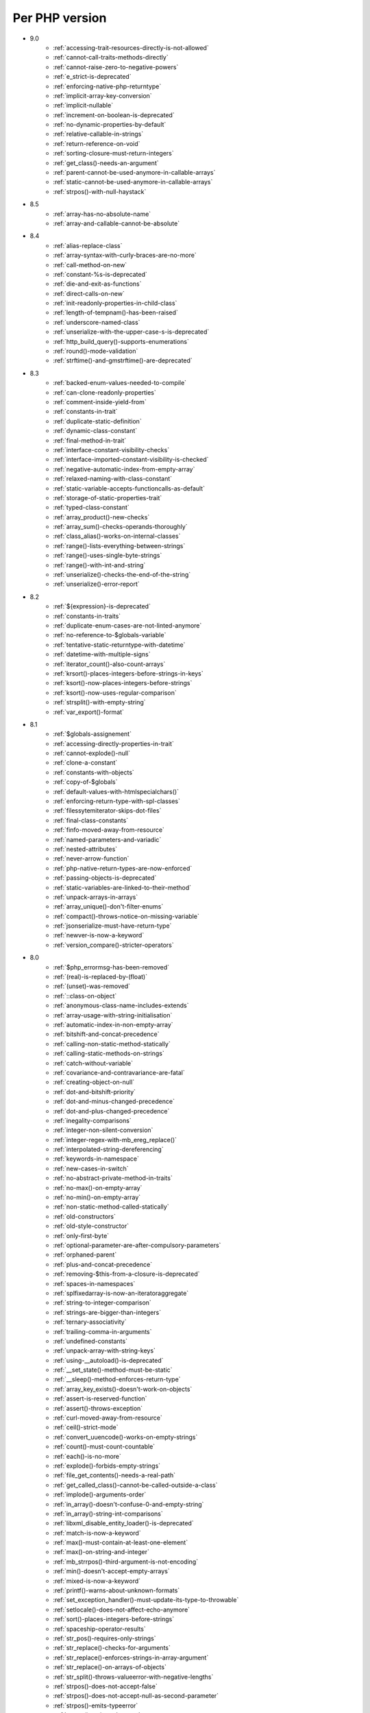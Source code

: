 Per PHP version
---------------

* 9.0
    * :ref:`accessing-trait-resources-directly-is-not-allowed`
    * :ref:`cannot-call-traits-methods-directly`
    * :ref:`cannot-raise-zero-to-negative-powers`
    * :ref:`e_strict-is-deprecated`
    * :ref:`enforcing-native-php-returntype`
    * :ref:`implicit-array-key-conversion`
    * :ref:`implicit-nullable`
    * :ref:`increment-on-boolean-is-deprecated`
    * :ref:`no-dynamic-properties-by-default`
    * :ref:`relative-callable-in-strings`
    * :ref:`return-reference-on-void`
    * :ref:`sorting-closure-must-return-integers`
    * :ref:`get_class()-needs-an-argument`
    * :ref:`parent-cannot-be-used-anymore-in-callable-arrays`
    * :ref:`static-cannot-be-used-anymore-in-callable-arrays`
    * :ref:`strpos()-with-null-haystack`
* 8.5
    * :ref:`array-has-no-absolute-name`
    * :ref:`array-and-callable-cannot-be-absolute`
* 8.4
    * :ref:`alias-replace-class`
    * :ref:`array-syntax-with-curly-braces-are-no-more`
    * :ref:`call-method-on-new`
    * :ref:`constant-%s-is-deprecated`
    * :ref:`die-and-exit-as-functions`
    * :ref:`direct-calls-on-new`
    * :ref:`init-readonly-properties-in-child-class`
    * :ref:`length-of-tempnam()-has-been-raised`
    * :ref:`underscore-named-class`
    * :ref:`unserialize-with-the-upper-case-s-is-deprecated`
    * :ref:`http_build_query()-supports-enumerations`
    * :ref:`round()-mode-validation`
    * :ref:`strftime()-and-gmstrftime()-are-deprecated`
* 8.3
    * :ref:`backed-enum-values-needed-to-compile`
    * :ref:`can-clone-readonly-properties`
    * :ref:`comment-inside-yield-from`
    * :ref:`constants-in-trait`
    * :ref:`duplicate-static-definition`
    * :ref:`dynamic-class-constant`
    * :ref:`final-method-in-trait`
    * :ref:`interface-constant-visibility-checks`
    * :ref:`interface-imported-constant-visibility-is-checked`
    * :ref:`negative-automatic-index-from-empty-array`
    * :ref:`relaxed-naming-with-class-constant`
    * :ref:`static-variable-accepts-functioncalls-as-default`
    * :ref:`storage-of-static-properties-trait`
    * :ref:`typed-class-constant`
    * :ref:`array_product()-new-checks`
    * :ref:`array_sum()-checks-operands-thoroughly`
    * :ref:`class_alias()-works-on-internal-classes`
    * :ref:`range()-lists-everything-between-strings`
    * :ref:`range()-uses-single-byte-strings`
    * :ref:`range()-with-int-and-string`
    * :ref:`unserialize()-checks-the-end-of-the-string`
    * :ref:`unserialize()-error-report`
* 8.2
    * :ref:`${expression}-is-deprecated`
    * :ref:`constants-in-traits`
    * :ref:`duplicate-enum-cases-are-not-linted-anymore`
    * :ref:`no-reference-to-$globals-variable`
    * :ref:`tentative-static-returntype-with-datetime`
    * :ref:`datetime-with-multiple-signs`
    * :ref:`iterator_count()-also-count-arrays`
    * :ref:`krsort()-places-integers-before-strings-in-keys`
    * :ref:`ksort()-now-places-integers-before-strings`
    * :ref:`ksort()-now-uses-regular-comparison`
    * :ref:`strsplit()-with-empty-string`
    * :ref:`var_export()-format`
* 8.1
    * :ref:`$globals-assignement`
    * :ref:`accessing-directly-properties-in-trait`
    * :ref:`cannot-explode()-null`
    * :ref:`clone-a-constant`
    * :ref:`constants-with-objects`
    * :ref:`copy-of-$globals`
    * :ref:`default-values-with-htmlspecialchars()`
    * :ref:`enforcing-return-type-with-spl-classes`
    * :ref:`filessytemiterator-skips-dot-files`
    * :ref:`final-class-constants`
    * :ref:`finfo-moved-away-from-resource`
    * :ref:`named-parameters-and-variadic`
    * :ref:`nested-attributes`
    * :ref:`never-arrow-function`
    * :ref:`php-native-return-types-are-now-enforced`
    * :ref:`passing-objects-is-deprecated`
    * :ref:`static-variables-are-linked-to-their-method`
    * :ref:`unpack-arrays-in-arrays`
    * :ref:`array_unique()-don't-filter-enums`
    * :ref:`compact()-throws-notice-on-missing-variable`
    * :ref:`jsonserialize-must-have-return-type`
    * :ref:`newver-is-now-a-keyword`
    * :ref:`version_compare()-stricter-operators`
* 8.0
    * :ref:`$php_errormsg-has-been-removed`
    * :ref:`(real)-is-replaced-by-(float)`
    * :ref:`(unset)-was-removed`
    * :ref:`::class-on-object`
    * :ref:`anonymous-class-name-includes-extends`
    * :ref:`array-usage-with-string-initialisation`
    * :ref:`automatic-index-in-non-empty-array`
    * :ref:`bitshift-and-concat-precedence`
    * :ref:`calling-non-static-method-statically`
    * :ref:`calling-static-methods-on-strings`
    * :ref:`catch-without-variable`
    * :ref:`covariance-and-contravariance-are-fatal`
    * :ref:`creating-object-on-null`
    * :ref:`dot-and-bitshift-priority`
    * :ref:`dot-and-minus-changed-precedence`
    * :ref:`dot-and-plus-changed-precedence`
    * :ref:`inegality-comparisons`
    * :ref:`integer-non-silent-conversion`
    * :ref:`integer-regex-with-mb_ereg_replace()`
    * :ref:`interpolated-string-dereferencing`
    * :ref:`keywords-in-namespace`
    * :ref:`new-cases-in-switch`
    * :ref:`no-abstract-private-method-in-traits`
    * :ref:`no-max()-on-empty-array`
    * :ref:`no-min()-on-empty-array`
    * :ref:`non-static-method-called-statically`
    * :ref:`old-constructors`
    * :ref:`old-style-constructor`
    * :ref:`only-first-byte`
    * :ref:`optional-parameter-are-after-compulsory-parameters`
    * :ref:`orphaned-parent`
    * :ref:`plus-and-concat-precedence`
    * :ref:`removing-$this-from-a-closure-is-deprecated`
    * :ref:`spaces-in-namespaces`
    * :ref:`splfixedarray-is-now-an-iteratoraggregate`
    * :ref:`string-to-integer-comparison`
    * :ref:`strings-are-bigger-than-integers`
    * :ref:`ternary-associativity`
    * :ref:`trailing-comma-in-arguments`
    * :ref:`undefined-constants`
    * :ref:`unpack-array-with-string-keys`
    * :ref:`using-__autoload()-is-deprecated`
    * :ref:`__set_state()-method-must-be-static`
    * :ref:`__sleep()-method-enforces-return-type`
    * :ref:`array_key_exists()-doesn't-work-on-objects`
    * :ref:`assert-is-reserved-function`
    * :ref:`assert()-throws-exception`
    * :ref:`curl-moved-away-from-resource`
    * :ref:`ceil()-strict-mode`
    * :ref:`convert_uuencode()-works-on-empty-strings`
    * :ref:`count()-must-count-countable`
    * :ref:`each()-is-no-more`
    * :ref:`explode()-forbids-empty-strings`
    * :ref:`file_get_contents()-needs-a-real-path`
    * :ref:`get_called_class()-cannot-be-called-outside-a-class`
    * :ref:`implode()-arguments-order`
    * :ref:`in_array()-doesn't-confuse-0-and-empty-string`
    * :ref:`in_array()-string-int-comparisons`
    * :ref:`libxml_disable_entity_loader()-is-deprecated`
    * :ref:`match-is-now-a-keyword`
    * :ref:`max()-must-contain-at-least-one-element`
    * :ref:`max()-on-string-and-integer`
    * :ref:`mb_strrpos()-third-argument-is-not-encoding`
    * :ref:`min()-doesn't-accept-empty-arrays`
    * :ref:`mixed-is-now-a-keyword`
    * :ref:`printf()-warns-about-unknown-formats`
    * :ref:`set_exception_handler()-must-update-its-type-to-throwable`
    * :ref:`setlocale()-does-not-affect-echo-anymore`
    * :ref:`sort()-places-integers-before-strings`
    * :ref:`spaceship-operator-results`
    * :ref:`str_pos()-requires-only-strings`
    * :ref:`str_replace()-checks-for-arguments`
    * :ref:`str_replace()-enforces-strings-in-array-argument`
    * :ref:`str_replace()-on-arrays-of-objects`
    * :ref:`str_split()-throws-valueerror-with-negative-lengths`
    * :ref:`strpos()-does-not-accept-false`
    * :ref:`strpos()-does-not-accept-null-as-second-parameter`
    * :ref:`strpos()-emits-typeerror`
    * :ref:`strpos()-emits-valueerror`
    * :ref:`strpos()-with-integer-argument`
    * :ref:`strpos()-with-out-of-range-offset-is-a-fatal-error`
    * :ref:`substr()-returns-empty-string-on-out-of-bond-offset`
    * :ref:`switch()-changed-comparison-style`
    * :ref:`throw-is-an-expression`
    * :ref:`vsprint()-requires-an-array`
    * :ref:`vsprintf()-returns-empty-string-on-error`
* 7.4
    * :ref:`auto-initialization-from-boolean`
    * :ref:`base-conversion-reports-invalid-characters`
    * :ref:`boolean-used-as-array`
    * :ref:`float-used-as-array`
    * :ref:`integer-used-as-array`
    * :ref:`null-used-as-array`
    * :ref:`php-warns-when-finding-unconvertible-characters`
    * :ref:`parameter-contravariance`
    * :ref:`returntype-covariance`
    * :ref:`__tostring-can-throw-exceptions`
    * :ref:`array_merge()-and-variadic`
    * :ref:`unserialize()-max_depth-option`
* 7.3
    * :ref:`heredoc-syntax-in-an-array`
    * :ref:`static-properties-with-references`
    * :ref:`trailing-comma-in-calls`
    * :ref:`instanceof-expect-objects`
* 7.2
    * :ref:`yield-must-use-integer-or-string-keys`
    * :ref:`func_get_arg()-changed-behavior`
    * :ref:`var_export()-with-stdclass`
* 7.1
    * :ref:`$this-must-be-the-local-object`
    * :ref:`negative-index-on-strings`
    * :ref:`negative-offset-with-strings`
* 7.0
    * :ref:`generators-don't-return`
    * :ref:`eval()-without-try`
    * :ref:`isset()-on-constants`
* 5.6
    * :ref:`no-dynamic-global-variables`
    * :ref:`string-increments`
